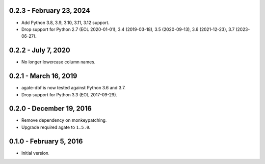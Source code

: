 0.2.3 - February 23, 2024
-------------------------

* Add Python 3.8, 3.9, 3.10, 3.11, 3.12 support.
* Drop support for Python 2.7 (EOL 2020-01-01), 3.4 (2019-03-18), 3.5 (2020-09-13), 3.6 (2021-12-23), 3.7 (2023-06-27).

0.2.2 - July 7, 2020
--------------------

* No longer lowercase column names.

0.2.1 - March 16, 2019
----------------------

* agate-dbf is now tested against Python 3.6 and 3.7.
* Drop support for Python 3.3 (EOL 2017-09-29).

0.2.0 - December 19, 2016
-------------------------

* Remove dependency on monkeypatching.
* Upgrade required agate to ``1.5.0``.

0.1.0 - February 5, 2016
------------------------

* Initial version.
